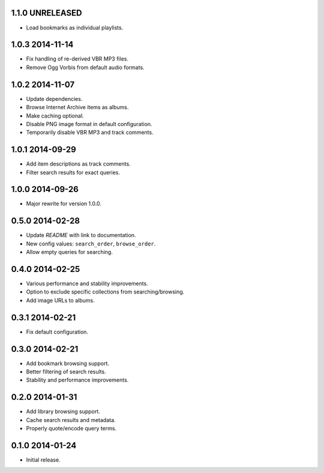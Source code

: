 1.1.0 UNRELEASED
----------------

- Load bookmarks as individual playlists.


1.0.3 2014-11-14
----------------

- Fix handling of re-derived VBR MP3 files.

- Remove Ogg Vorbis from default audio formats.


1.0.2 2014-11-07
----------------

- Update dependencies.

- Browse Internet Archive items as albums.

- Make caching optional.

- Disable PNG image format in default configuration.

- Temporarily disable VBR MP3 and track comments.


1.0.1 2014-09-29
----------------

- Add item descriptions as track comments.

- Filter search results for exact queries.


1.0.0 2014-09-26
----------------

- Major rewrite for version 1.0.0.


0.5.0 2014-02-28
----------------

- Update `README` with link to documentation.

- New config values: ``search_order``, ``browse_order``.

- Allow empty queries for searching.


0.4.0 2014-02-25
----------------

- Various performance and stability improvements.

- Option to exclude specific collections from searching/browsing.

- Add image URLs to albums.


0.3.1 2014-02-21
----------------

- Fix default configuration.


0.3.0 2014-02-21
----------------

- Add bookmark browsing support.

- Better filtering of search results.

- Stability and performance improvements.


0.2.0 2014-01-31
----------------

- Add library browsing support.

- Cache search results and metadata.

- Properly quote/encode query terms.


0.1.0 2014-01-24
----------------

- Initial release.
